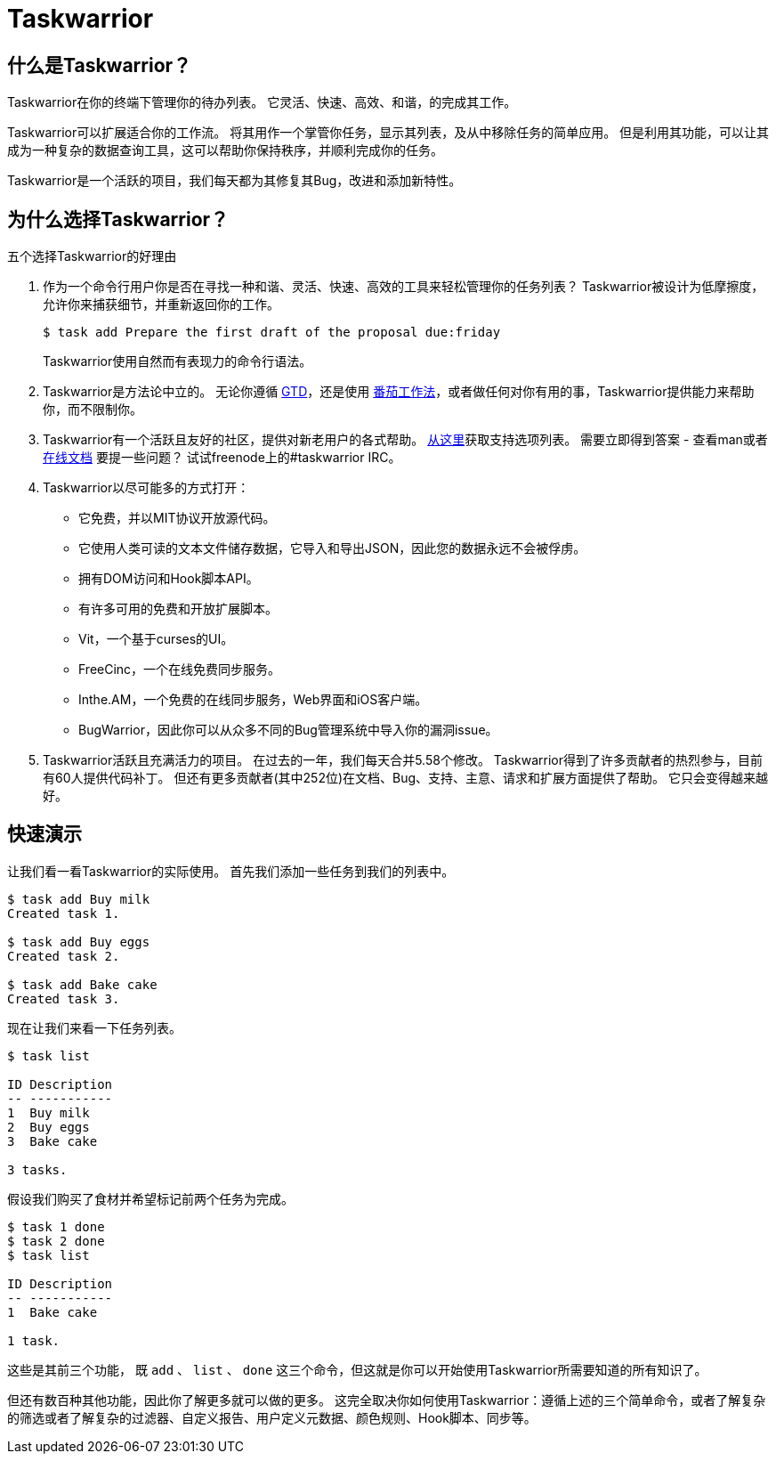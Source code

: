 = Taskwarrior

== 什么是Taskwarrior？

Taskwarrior在你的终端下管理你的待办列表。
它灵活、快速、高效、和谐，的完成其工作。

Taskwarrior可以扩展适合你的工作流。
将其用作一个掌管你任务，显示其列表，及从中移除任务的简单应用。
但是利用其功能，可以让其成为一种复杂的数据查询工具，这可以帮助你保持秩序，并顺利完成你的任务。

Taskwarrior是一个活跃的项目，我们每天都为其修复其Bug，改进和添加新特性。


== 为什么选择Taskwarrior？

五个选择Taskwarrior的好理由

1. 作为一个命令行用户你是否在寻找一种和谐、灵活、快速、高效的工具来轻松管理你的任务列表？
Taskwarrior被设计为低摩擦度，允许你来捕获细节，并重新返回你的工作。
+
[source, bash]
----
$ task add Prepare the first draft of the proposal due:friday
----
+
Taskwarrior使用自然而有表现力的命令行语法。

2. Taskwarrior是方法论中立的。
无论你遵循 http://gettingthingsdone.com/[GTD]，还是使用 http://pomodorotechnique.com/[番茄工作法]，或者做任何对你有用的事，Taskwarrior提供能力来帮助你，而不限制你。

+
3. Taskwarrior有一个活跃且友好的社区，提供对新老用户的各式帮助。
https://taskwarrior.org/support[从这里]获取支持选项列表。
需要立即得到答案 - 查看man或者 https://taskwarrior.org/docs[在线文档]
要提一些问题？
试试freenode上的#taskwarrior IRC。

+
4. Taskwarrior以尽可能多的方式打开：
* 它免费，并以MIT协议开放源代码。
* 它使用人类可读的文本文件储存数据，它导入和导出JSON，因此您的数据永远不会被俘虏。
* 拥有DOM访问和Hook脚本API。
* 有许多可用的免费和开放扩展脚本。
* Vit，一个基于curses的UI。
* FreeCinc，一个在线免费同步服务。
* Inthe.AM，一个免费的在线同步服务，Web界面和iOS客户端。
* BugWarrior，因此你可以从众多不同的Bug管理系统中导入你的漏洞issue。

+
5. Taskwarrior活跃且充满活力的项目。
在过去的一年，我们每天合并5.58个修改。
Taskwarrior得到了许多贡献者的热烈参与，目前有60人提供代码补丁。
但还有更多贡献者(其中252位)在文档、Bug、支持、主意、请求和扩展方面提供了帮助。
它只会变得越来越好。

== 快速演示

让我们看一看Taskwarrior的实际使用。
首先我们添加一些任务到我们的列表中。

[source, bahs]
----
$ task add Buy milk
Created task 1.

$ task add Buy eggs
Created task 2.

$ task add Bake cake
Created task 3.
----

现在让我们来看一下任务列表。

[source, bash]
----
$ task list

ID Description
-- -----------
1  Buy milk
2  Buy eggs
3  Bake cake

3 tasks.
----

假设我们购买了食材并希望标记前两个任务为完成。

[source, bash]
----
$ task 1 done
$ task 2 done
$ task list

ID Description
-- -----------
1  Bake cake

1 task.
----

这些是其前三个功能， 既 `add` 、 `list` 、 `done` 这三个命令，但这就是你可以开始使用Taskwarrior所需要知道的所有知识了。

但还有数百种其他功能，因此你了解更多就可以做的更多。
这完全取决你如何使用Taskwarrior：遵循上述的三个简单命令，或者了解复杂的筛选或者了解复杂的过滤器、自定义报告、用户定义元数据、颜色规则、Hook脚本、同步等。

